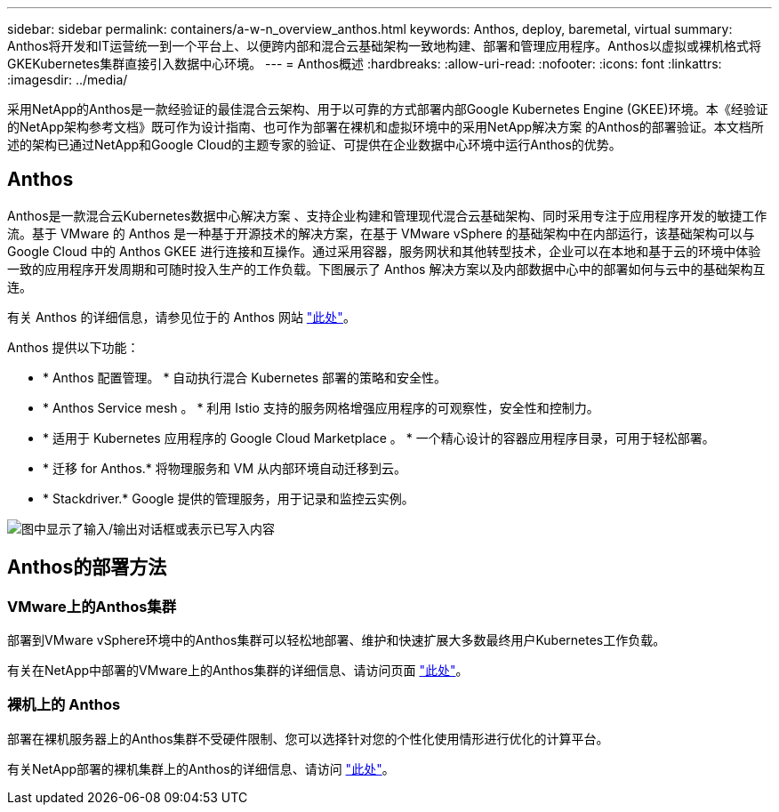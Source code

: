 ---
sidebar: sidebar 
permalink: containers/a-w-n_overview_anthos.html 
keywords: Anthos, deploy, baremetal, virtual 
summary: Anthos将开发和IT运营统一到一个平台上、以便跨内部和混合云基础架构一致地构建、部署和管理应用程序。Anthos以虚拟或裸机格式将GKEKubernetes集群直接引入数据中心环境。 
---
= Anthos概述
:hardbreaks:
:allow-uri-read: 
:nofooter: 
:icons: font
:linkattrs: 
:imagesdir: ../media/


[role="lead"]
采用NetApp的Anthos是一款经验证的最佳混合云架构、用于以可靠的方式部署内部Google Kubernetes Engine (GKEE)环境。本《经验证的NetApp架构参考文档》既可作为设计指南、也可作为部署在裸机和虚拟环境中的采用NetApp解决方案 的Anthos的部署验证。本文档所述的架构已通过NetApp和Google Cloud的主题专家的验证、可提供在企业数据中心环境中运行Anthos的优势。



== Anthos

Anthos是一款混合云Kubernetes数据中心解决方案 、支持企业构建和管理现代混合云基础架构、同时采用专注于应用程序开发的敏捷工作流。基于 VMware 的 Anthos 是一种基于开源技术的解决方案，在基于 VMware vSphere 的基础架构中在内部运行，该基础架构可以与 Google Cloud 中的 Anthos GKEE 进行连接和互操作。通过采用容器，服务网状和其他转型技术，企业可以在本地和基于云的环境中体验一致的应用程序开发周期和可随时投入生产的工作负载。下图展示了 Anthos 解决方案以及内部数据中心中的部署如何与云中的基础架构互连。

有关 Anthos 的详细信息，请参见位于的 Anthos 网站 https://cloud.google.com/anthos["此处"^]。

Anthos 提供以下功能：

* * Anthos 配置管理。 * 自动执行混合 Kubernetes 部署的策略和安全性。
* * Anthos Service mesh 。 * 利用 Istio 支持的服务网格增强应用程序的可观察性，安全性和控制力。
* * 适用于 Kubernetes 应用程序的 Google Cloud Marketplace 。 * 一个精心设计的容器应用程序目录，可用于轻松部署。
* * 迁移 for Anthos.* 将物理服务和 VM 从内部环境自动迁移到云。
* * Stackdriver.* Google 提供的管理服务，用于记录和监控云实例。


image:a-w-n_anthos_architecture.png["图中显示了输入/输出对话框或表示已写入内容"]



== Anthos的部署方法



=== VMware上的Anthos集群

部署到VMware vSphere环境中的Anthos集群可以轻松地部署、维护和快速扩展大多数最终用户Kubernetes工作负载。

有关在NetApp中部署的VMware上的Anthos集群的详细信息、请访问页面 link:a-w-n_anthos_VMW.html["此处"^]。



=== 裸机上的 Anthos

部署在裸机服务器上的Anthos集群不受硬件限制、您可以选择针对您的个性化使用情形进行优化的计算平台。

有关NetApp部署的裸机集群上的Anthos的详细信息、请访问 link:a-w-n_anthos_BM.html["此处"^]。
